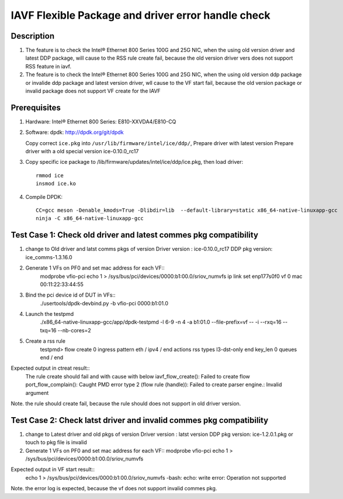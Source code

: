 .. SPDX-License-Identifier: BSD-3-Clause
   Copyright(c) 2020 Intel Corporation

===================================================
IAVF Flexible Package and driver error handle check
===================================================

Description
===========
1. The feature is to check the Intel® Ethernet 800 Series 100G and 25G NIC,
   when the using old version driver and latest DDP package, will cause to
   the RSS rule create fail, because the old version driver vers does not
   support RSS feature in iavf.
2. The feature is to check the Intel® Ethernet 800 Series 100G and 25G NIC,
   when the using old version ddp package or invalide ddp package and latest
   version driver, wll cause to the VF start fail, because the old version
   package or invalid package does not support VF create for the IAVF

Prerequisites
=============
1. Hardware:
   Intel® Ethernet 800 Series: E810-XXVDA4/E810-CQ

2. Software:
   dpdk: http://dpdk.org/git/dpdk
   
   Copy correct ``ice.pkg`` into ``/usr/lib/firmware/intel/ice/ddp/``, \
   Prepare driver with latest version
   Prepare driver with a old special version ice-0.10.0_rc17

3. Copy specific ice package to /lib/firmware/updates/intel/ice/ddp/ice.pkg,
   then load driver::

     rmmod ice
     insmod ice.ko

4. Compile DPDK::

     CC=gcc meson -Denable_kmods=True -Dlibdir=lib  --default-library=static x86_64-native-linuxapp-gcc
     ninja -C x86_64-native-linuxapp-gcc
	 
Test Case 1: Check old driver and latest commes pkg compatibility
=================================================================
1. change to Old driver and latst comms pkgs of version
   Driver version : ice-0.10.0_rc17
   DDP pkg version: ice_comms-1.3.16.0
   
2. Generate 1 VFs on PF0 and set mac address for each VF::
    modprobe vfio-pci
    echo 1 > /sys/bus/pci/devices/0000\:b1\:00.0/sriov_numvfs
    ip link set enp177s0f0 vf 0 mac 00:11:22:33:44:55

3. Bind the pci device id of DUT in VFs::
    ./usertools/dpdk-devbind.py -b vfio-pci 0000:b1:01.0

4. Launch the testpmd
    ./x86_64-native-linuxapp-gcc/app/dpdk-testpmd -l 6-9 -n 4 -a b1:01.0 --file-prefix=vf -- -i --rxq=16 --txq=16  --nb-cores=2

5. Create a rss rule
    testpmd> flow create 0 ingress pattern eth / ipv4 / end actions rss types l3-dst-only end key_len 0 queues end / end

Expected output in ctreat result::
    The rule create should fail and with cause with below
    iavf_flow_create(): Failed to create flow
    port_flow_complain(): Caught PMD error type 2 (flow rule (handle)): Failed to create parser engine.: Invalid argument

Note. the rule should create fail, because the rule should does not support in old driver version.

Test Case 2: Check latst driver and invalid commes pkg compatibility
====================================================================
1. change to Latest driver and old pkgs of version
   Driver version : latst version
   DDP pkg version: ice-1.2.0.1.pkg or touch to pkg file is invalid 

2. Generate 1 VFs on PF0 and set mac address for each VF::
   modprobe vfio-pci
   echo 1 > /sys/bus/pci/devices/0000\:b1\:00.0/sriov_numvfs

Expected output in VF start result::
   echo 1 > /sys/bus/pci/devices/0000\:b1\:00.0/sriov_numvfs
   -bash: echo: write error: Operation not supported

Note. the error log is expected, because the vf does not support invalid commes pkg.
